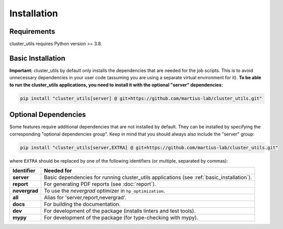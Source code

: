 ************
Installation
************

Requirements
============

cluster_utils requires Python version >= 3.8.

.. _basic_installation:

Basic Installation
==================

**Important:** cluster_utils by default only installs the dependencies that are needed
for the job scripts.  This is to avoid unnecessary dependencies in your user code
(assuming you are using a separate virtual environment for it).
**To be able to run the cluster_utils applications, you need to install it with the
optional "server" dependencies:**

.. code-block:: bash

   pip install "cluster_utils[server] @ git+https://github.com/martius-lab/cluster_utils.git"


.. _optional_dependencies:

Optional Dependencies
=====================

Some features require additional dependencies that are not installed by default.  They
can be installed by specifying the corresponding "optional dependencies group".  Keep in
mind that you should always also include the "server" group:

.. code-block:: bash

   pip install "cluster_utils[server,EXTRA] @ git+https://github.com/martius-lab/cluster_utils.git"

where ``EXTRA`` should be replaced by one of the following identifiers (or multiple,
separated by commas):


.. list-table::
   :header-rows: 1

   * - Identifier
     - Needed for
   * - **server**
     - Basic dependencies for running cluster_utils applications (see
       :ref:`basic_installation`).
   * - **report**
     - For generating PDF reports (see :doc:`report`).
   * - **nevergrad**
     - To use the *nevergrad* optimizer in ``hp_optimization``.
   * - **all**
     - Alias for 'server,report,nevergrad'.
   * - **docs**
     - For building the documentation.
   * - **dev**
     - For development of the package (installs linters and test tools).
   * - **mypy**
     - For development of the package (for type-checking with mypy).
